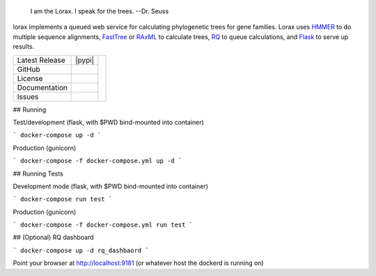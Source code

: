 .. epigraph:: I am the Lorax.  I speak for the trees.
              --Dr. Seuss


lorax implements a queued web service for calculating phylogenetic trees for
gene families.  Lorax uses `HMMER`_ to do multiple sequence alignments,
`FastTree`_ or `RAxML`_ to calculate trees,
`RQ`_ to queue calculations, and `Flask`_ to serve up results.


+-------------------+------------+------------+
| Latest Release    | |pypi|     | |TheLorax| |
+-------------------+------------+            +
| GitHub            | |repo|     |            |
+-------------------+------------+            +
| License           | |license|  |            |
+-------------------+------------+            +
| Documentation     | |rtd|      |            |
+-------------------+------------+            +
| Issues            | |issues|   |            |
+-------------------+------------+------------+


.. |TheLorax| image:: docs/lorax_big_icon.jpg
     :target: https://en.wikipedia.org/wiki/The_Lorax
     :alt: Dr. Suess, The Lorax

.. |repo| image:: https://img.shields.io/github/commits-since/LegumeFederation/lorax/0.94.svg
    :target: https://github.com/LegumeFederation/lorax
    :alt: GitHub repository

.. |license| image:: https://img.shields.io/badge/License-BSD%203--Clause-blue.svg
    :target: https://github.com/LegumeFederation/lorax/blob/master/LICENSE.txt
    :alt: License terms

.. |rtd| image:: https://readthedocs.org/projects/lorax/badge/?version=latest
    :target: http://lorax.readthedocs.io/en/latest/?badge=latest
    :alt: Documentation Server

.. |issues| image:: https://img.shields.io/github/issues/LegumeFederation/lorax.svg
    :target:  https://github.com/LegumeFederation/lorax/issues
    :alt: Issues reported

.. |requires| image:: https://requires.io/github/LegumeFederation/lorax/requirements.svg?branch=master
     :target: https://requires.io/github/LegumeFederation/lorax/requirements/?branch=master
     :alt: Requirements Status

.. _Flask: http://flask.pocoo.org/
.. _RQ: https://github.com/nvie/rq
.. _HMMER: http://hmmer.org
.. _RAxML: https://github.com/stamatak/standard-RAxML
.. _FastTree: http://www.microbesonline.org/fasttree

## Running

Test/development (flask, with $PWD bind-mounted into container)

```
docker-compose up -d
```

Production (gunicorn)

```
docker-compose -f docker-compose.yml up -d
```

## Running Tests

Development mode (flask, with $PWD bind-mounted into container)

```
docker-compose run test
```

Production (gunicorn)

```
docker-compose -f docker-compose.yml run test
```

## (Optional) RQ dashboard

```
docker-compose up -d rq_dashbaord
```

Point your browser at http://localhost:9181 (or whatever host the dockerd is running on)
